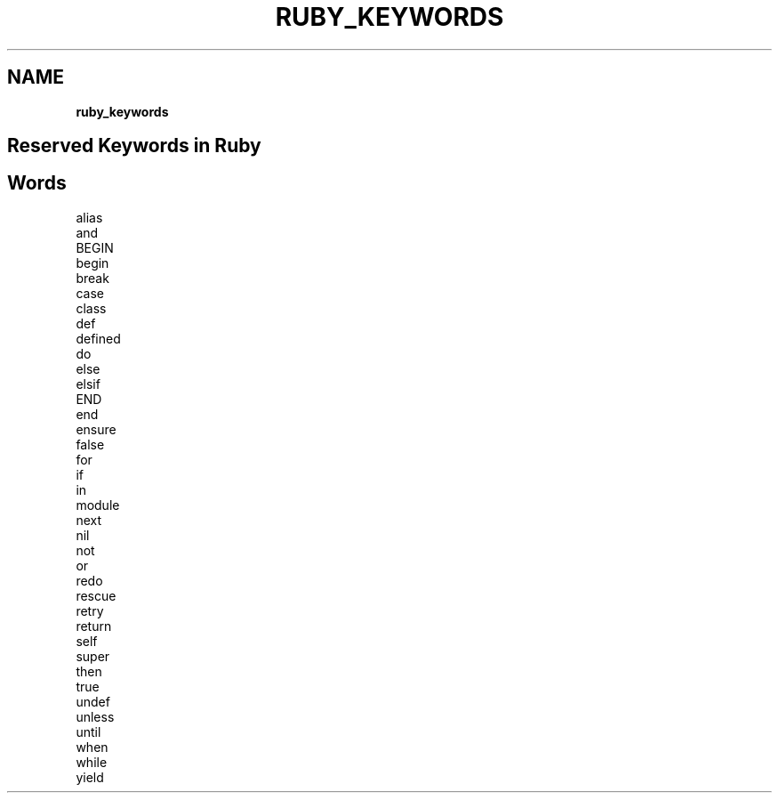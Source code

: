 .\" generated with Ronn/v0.7.3
.\" http://github.com/rtomayko/ronn/tree/0.7.3
.
.TH "RUBY_KEYWORDS" "1" "April 2011" "" ""
.
.SH "NAME"
\fBruby_keywords\fR
.
.SH "Reserved Keywords in Ruby"
.
.SH "Words"
.
.nf

alias
and
BEGIN
begin
break
case
class
def
defined
do
else
elsif
END
end
ensure
false
for
if
in
module
next
nil
not
or
redo
rescue
retry
return
self
super
then
true
undef
unless
until
when
while
yield
.
.fi

